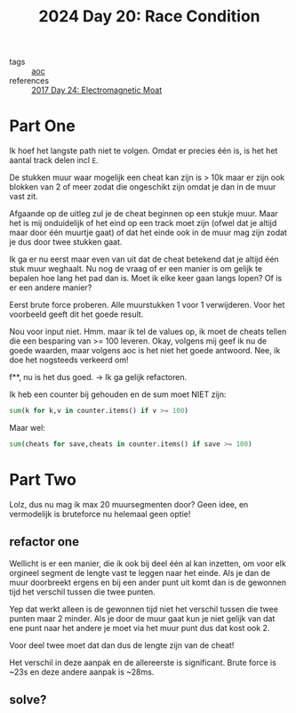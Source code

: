 :PROPERTIES:
:ID:       b7a98423-0e60-43fe-a38f-8ddada72dcdb
:END:
#+title: 2024 Day 20: Race Condition
#+filetags: :python:
- tags :: [[id:3b4d4e31-7340-4c89-a44d-df55e5d0a3d3][aoc]]
- references :: [[id:a0185e77-4195-4935-be88-59acc51b5a98][2017 Day 24: Electromagnetic Moat]]

* Part One

Ik hoef het langste path niet te volgen. Omdat er precies één is, is het het aantal track delen incl ~E~.

De stukken muur waar mogelijk een cheat kan zijn is > 10k maar er zijn
ook blokken van 2 of meer zodat die ongeschikt zijn omdat je dan in de muur vast
zit.

Afgaande op de uitleg zul je de cheat beginnen op een stukje muur. Maar het is mij onduidelijk of het eind op een track moet zijn (ofwel dat je altijd maar door één  muurtje gaat) of dat het einde ook in de muur mag zijn zodat je dus door twee stukken gaat.

Ik ga er nu eerst maar even van uit dat de cheat betekend dat je altijd één stuk muur weghaalt.
Nu nog de vraag of er een manier is om gelijk te bepalen hoe lang het pad dan is. Moet ik elke keer gaan langs lopen? Of is er een andere manier?

Eerst brute force proberen. Alle muurstukken 1 voor 1 verwijderen.
Voor het voorbeeld geeft dit het goede result.

Nou voor input niet.
Hmm. maar ik tel de values op, ik moet de cheats tellen die een besparing van >= 100 leveren.
Okay, volgens mij geef ik nu de goede waarden, maar volgens aoc is het niet het goede antwoord.
Nee, ik doe het nogsteeds verkeerd om!

f**, nu is het dus goed. -> Ik ga gelijk refactoren.

Ik heb een counter bij gehouden en de sum moet NIET zijn:
#+begin_src python
sum(k for k,v in counter.items() if v >= 100)
#+end_src

Maar wel:
#+begin_src python
sum(cheats for save,cheats in counter.items() if save >= 100)
#+end_src

* Part Two

Lolz, dus nu mag ik max 20 muursegmenten door?
Geen idee, en vermodelijk is bruteforce nu helemaal geen optie!

** refactor one
Wellicht is er een manier, die ik ook bij deel één al kan inzetten, om voor elk orgineel segment de lengte vast te leggen naar het einde. Als je dan de muur doorbreekt ergens en bij een ander punt uit komt dan is de gewonnen tijd het verschil tussen die twee punten.

Yep dat werkt alleen is de gewonnen tijd niet het verschil tussen die twee punten maar 2 minder.
Als je door de muur gaat kun je niet gelijk van dat ene punt naar het andere je moet via het muur punt dus dat kost ook 2.

Voor deel twee moet dat dan dus de lengte zijn van de cheat!

Het verschil in deze aanpak en de allereerste is significant.
Brute force is ~23s en deze andere aanpak is ~28ms.

** solve?
